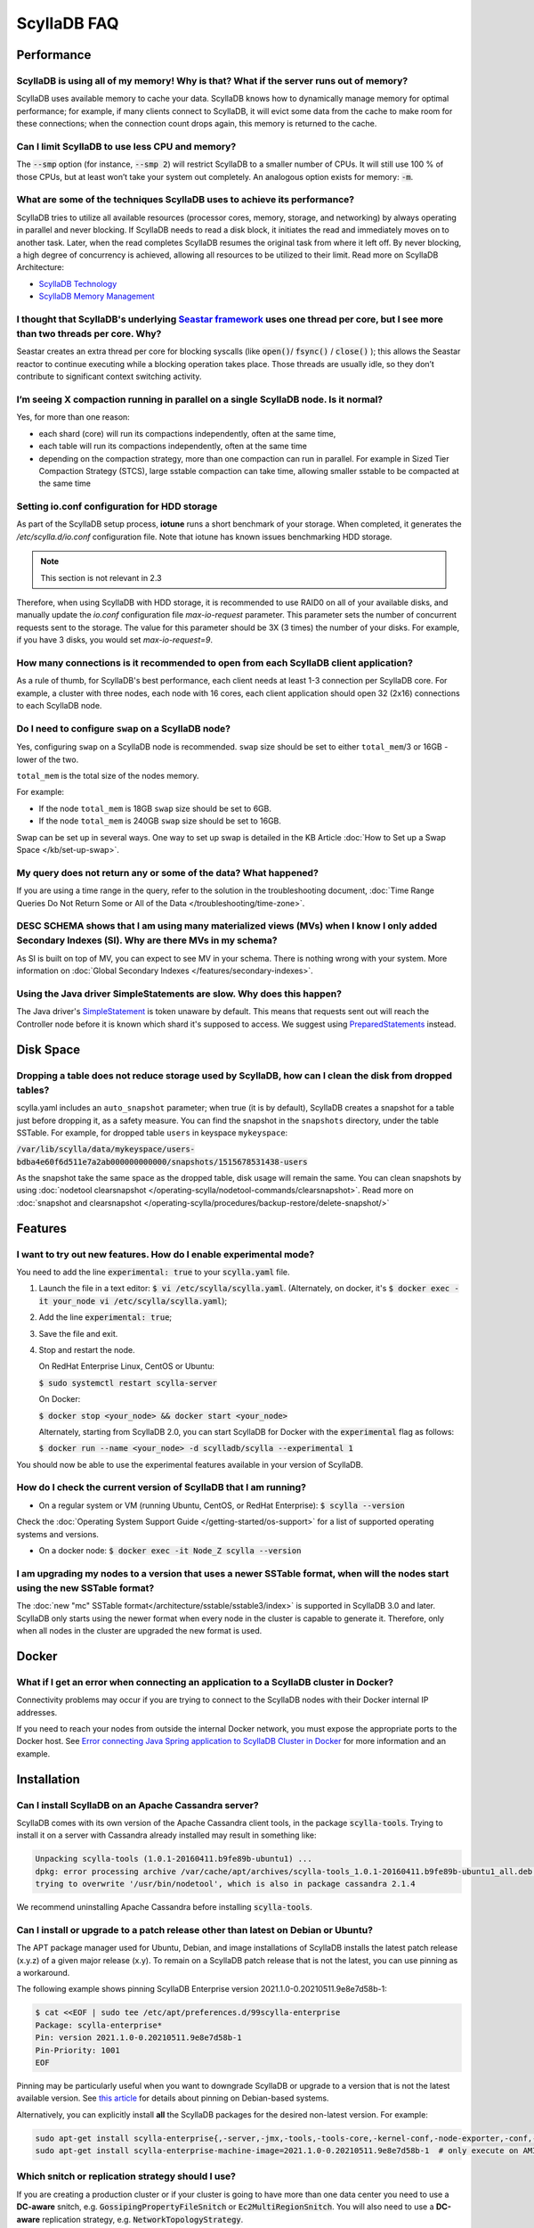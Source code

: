 ==============
ScyllaDB FAQ
==============

.. meta::
   :title:
   :description: Frequently Asked Questions about ScyllaDB
   :keywords: questions, ScyllaDB, ScyllaDB, DBaaS, FAQ, error, problem

Performance
-----------

ScyllaDB is using all of my memory! Why is that? What if the server runs out of memory?
^^^^^^^^^^^^^^^^^^^^^^^^^^^^^^^^^^^^^^^^^^^^^^^^^^^^^^^^^^^^^^^^^^^^^^^^^^^^^^^^^^^^^^^
ScyllaDB uses available memory to cache your data. ScyllaDB knows how to dynamically manage memory for optimal performance; for example, if many clients connect to ScyllaDB, it will evict some data from the cache to make room for these connections; when the connection count drops again, this memory is returned to the cache.

Can I limit ScyllaDB to use less CPU and memory?
^^^^^^^^^^^^^^^^^^^^^^^^^^^^^^^^^^^^^^^^^^^^^^^^
The :code:`--smp` option (for instance, :code:`--smp 2`) will restrict ScyllaDB to a smaller number of CPUs. It will still use 100 % of those CPUs, but at least won’t take your system out completely. An analogous option exists for memory: :code:`-m`.

What are some of the techniques ScyllaDB uses to achieve its performance?
^^^^^^^^^^^^^^^^^^^^^^^^^^^^^^^^^^^^^^^^^^^^^^^^^^^^^^^^^^^^^^^^^^^^^^^^^
ScyllaDB tries to utilize all available resources (processor cores, memory, storage, and networking) by always operating in parallel and never blocking. If ScyllaDB needs to read a disk block, it initiates the read and immediately moves on to another task. Later, when the read completes ScyllaDB resumes the original task from where it left off. By never blocking, a high degree of concurrency is achieved, allowing all resources to be utilized to their limit.
Read more on ScyllaDB Architecture:

* `ScyllaDB Technology <http://www.scylladb.com/product/technology/>`_
* `ScyllaDB Memory Management <http://www.scylladb.com/product/technology/memory-management/>`_

I thought that ScyllaDB's underlying `Seastar framework <https://github.com/scylladb/seastar>`_ uses one thread per core, but I see more than two threads per core. Why?
^^^^^^^^^^^^^^^^^^^^^^^^^^^^^^^^^^^^^^^^^^^^^^^^^^^^^^^^^^^^^^^^^^^^^^^^^^^^^^^^^^^^^^^^^^^^^^^^^^^^^^^^^^^^^^^^^^^^^^^^^^^^^^^^^^^^^^^^^^^^^^^^^^^^^^^^^^^^^^^^^^^^^^^^
Seastar creates an extra thread per core for blocking syscalls (like :code:`open()`/ :code:`fsync()` / :code:`close()` ); this allows the Seastar reactor to continue executing while a blocking operation takes place. Those threads are usually idle, so they don’t contribute to significant context switching activity.

I’m seeing X compaction running in parallel on a single ScyllaDB node. Is it normal?
^^^^^^^^^^^^^^^^^^^^^^^^^^^^^^^^^^^^^^^^^^^^^^^^^^^^^^^^^^^^^^^^^^^^^^^^^^^^^^^^^^^^
Yes, for more than one reason:

* each shard (core) will run its compactions independently, often at the same time,
* each table will run its compactions independently, often at the same time
* depending on the compaction strategy, more than one compaction can run in parallel. For example in Sized Tier Compaction Strategy (STCS), large sstable compaction can take time, allowing smaller sstable to be compacted at the same time

.. _faq-io:

Setting io.conf configuration for HDD storage
^^^^^^^^^^^^^^^^^^^^^^^^^^^^^^^^^^^^^^^^^^^^^
As part of the ScyllaDB setup process, **iotune** runs a short benchmark of your storage. When completed, it generates the `/etc/scylla.d/io.conf` configuration file. Note that iotune has known issues benchmarking HDD storage.

.. note:: This section is not relevant in 2.3

Therefore, when using ScyllaDB with HDD storage, it is recommended to use RAID0 on all of your available disks, and manually update the `io.conf` configuration file `max-io-request` parameter. This parameter sets the number of concurrent requests sent to the storage. The value for this parameter should be 3X (3 times) the number of your disks. For example, if you have 3 disks, you would set `max-io-request=9`.

How many connections is it recommended to open from each ScyllaDB client application?
^^^^^^^^^^^^^^^^^^^^^^^^^^^^^^^^^^^^^^^^^^^^^^^^^^^^^^^^^^^^^^^^^^^^^^^^^^^^^^^^^^^^^

As a rule of thumb, for ScyllaDB's best performance, each client needs at least 1-3 connection per ScyllaDB core.
For example, a cluster with three nodes, each node with 16 cores, each client application should open 32 (2x16) connections to each ScyllaDB node.

Do I need to configure ``swap`` on a ScyllaDB node?
^^^^^^^^^^^^^^^^^^^^^^^^^^^^^^^^^^^^^^^^^^^^^^^^^^^

Yes, configuring ``swap`` on a ScyllaDB node is recommended.
``swap`` size should be set to either ``total_mem``/3 or 16GB - lower of the two.

``total_mem`` is the total size of the nodes memory.

For example:

* If the node ``total_mem`` is 18GB ``swap`` size should be set to 6GB.

* If the node ``total_mem`` is 240GB ``swap`` size should be set to 16GB.

Swap can be set up in several ways. One way to set up swap is detailed in the KB Article :doc:`How to Set up a Swap Space </kb/set-up-swap>`.

My query does not return any or some of the data? What happened?
^^^^^^^^^^^^^^^^^^^^^^^^^^^^^^^^^^^^^^^^^^^^^^^^^^^^^^^^^^^^^^^^
If you are using a time range in the query, refer to the solution in the troubleshooting document, :doc:`Time Range Queries Do Not Return Some or All of the Data </troubleshooting/time-zone>`.


DESC SCHEMA shows that I am using many materialized views (MVs) when I know I only added Secondary Indexes (SI). Why are there MVs in my schema?
^^^^^^^^^^^^^^^^^^^^^^^^^^^^^^^^^^^^^^^^^^^^^^^^^^^^^^^^^^^^^^^^^^^^^^^^^^^^^^^^^^^^^^^^^^^^^^^^^^^^^^^^^^^^^^^^^^^^^^^^^^^^^^^^^^^^^^^^^^^^^^^^

As SI is built on top of MV, you can expect to see MV in your schema. There is nothing wrong with your system. More information on :doc:`Global Secondary Indexes </features/secondary-indexes>`.


Using the Java driver SimpleStatements are slow. Why does this happen?
^^^^^^^^^^^^^^^^^^^^^^^^^^^^^^^^^^^^^^^^^^^^^^^^^^^^^^^^^^^^^^^^^^^^^^

The Java driver's `SimpleStatement <https://java-driver.docs.scylladb.com/stable/manual/statements/simple/>`_ is token unaware by default. This means that requests sent out will reach the Controller node before it is known which shard it's supposed to access. We suggest using `PreparedStatements <https://java-driver.docs.scylladb.com/stable/manual/statements/prepared/>`_ instead.

Disk Space
-----------

.. _reclaim-space:

Dropping a table does not reduce storage used by ScyllaDB, how can I clean the disk from dropped tables?
^^^^^^^^^^^^^^^^^^^^^^^^^^^^^^^^^^^^^^^^^^^^^^^^^^^^^^^^^^^^^^^^^^^^^^^^^^^^^^^^^^^^^^^^^^^^^^^^^^^^^^^^
scylla.yaml includes an ``auto_snapshot`` parameter; when true (it is by default), ScyllaDB creates a snapshot for a table just before dropping it, as a safety measure.
You can find the snapshot in the ``snapshots`` directory, under the table SSTable. For example, for dropped table ``users`` in keyspace ``mykeyspace``:

:code:`/var/lib/scylla/data/mykeyspace/users-bdba4e60f6d511e7a2ab000000000000/snapshots/1515678531438-users`


As the snapshot take the same space as the dropped table, disk usage will remain the same.
You can clean snapshots by using :doc:`nodetool clearsnapshot </operating-scylla/nodetool-commands/clearsnapshot>`. Read more on :doc:`snapshot and clearsnapshot </operating-scylla/procedures/backup-restore/delete-snapshot/>`
  
Features
--------
I want to try out new features.  How do I enable experimental mode?
^^^^^^^^^^^^^^^^^^^^^^^^^^^^^^^^^^^^^^^^^^^^^^^^^^^^^^^^^^^^^^^^^^^
You need to add the line :code:`experimental: true`  to your :code:`scylla.yaml` file.

1. Launch the file in a text editor: :code:`$ vi /etc/scylla/scylla.yaml`. (Alternately, on docker, it's :code:`$ docker exec -it your_node vi /etc/scylla/scylla.yaml`);
2. Add the line :code:`experimental: true`;
3. Save the file and exit.
4. Stop and restart the node. 

   On RedHat Enterprise Linux, CentOS or Ubuntu:
   
   :code:`$ sudo systemctl restart scylla-server`
   
   On Docker:  
   
   :code:`$ docker stop <your_node> && docker start <your_node>`

   Alternately, starting from ScyllaDB 2.0, you can start ScyllaDB for Docker with the :code:`experimental` flag as follows:

   :code:`$ docker run --name <your_node> -d scylladb/scylla --experimental 1`

You should now be able to use the experimental features available in your version of ScyllaDB.

How do I check the current version of ScyllaDB that I am running?
^^^^^^^^^^^^^^^^^^^^^^^^^^^^^^^^^^^^^^^^^^^^^^^^^^^^^^^^^^^^^^^^^
* On a regular system or VM (running Ubuntu, CentOS, or RedHat Enterprise): :code:`$ scylla --version`

Check the :doc:`Operating System Support Guide </getting-started/os-support>` for a list of supported operating systems and versions.

* On a docker node: :code:`$ docker exec -it Node_Z scylla --version`

I am upgrading my nodes to a version that uses a newer SSTable format, when will the nodes start using the new SSTable format?
^^^^^^^^^^^^^^^^^^^^^^^^^^^^^^^^^^^^^^^^^^^^^^^^^^^^^^^^^^^^^^^^^^^^^^^^^^^^^^^^^^^^^^^^^^^^^^^^^^^^^^^^^^^^^^^^^^^^^^^^^^^^^^

The :doc:`new "mc" SSTable format</architecture/sstable/sstable3/index>` is supported in ScyllaDB 3.0 and later.
ScyllaDB only starts using the newer format when every node in the cluster is capable to generate it.
Therefore, only when all nodes in the cluster are upgraded the new format is used.

Docker
-------

What if I get an error when connecting an application to a ScyllaDB cluster in Docker?
^^^^^^^^^^^^^^^^^^^^^^^^^^^^^^^^^^^^^^^^^^^^^^^^^^^^^^^^^^^^^^^^^^^^^^^^^^^^^^^^^^^^^^^^

Connectivity problems may occur if you are trying to connect to the ScyllaDB nodes with their Docker internal IP addresses.

If you need to reach your nodes from outside the internal Docker network, you must expose the appropriate ports to the Docker host. 
See `Error connecting Java Spring application to ScyllaDB Cluster in Docker <https://stackoverflow.com/questions/72165195/error-connecting-java-spring-application-to-scylladb-cluster-in-docker>`_ for more information and an example.


Installation
-----------------------------------------------------
Can I install ScyllaDB on an Apache Cassandra server?
^^^^^^^^^^^^^^^^^^^^^^^^^^^^^^^^^^^^^^^^^^^^^^^^^^^^^
ScyllaDB comes with its own version of the Apache Cassandra client tools, in the package :code:`scylla-tools`. Trying to install it on a server with Cassandra already installed may result in something like:

.. code-block:: console

   Unpacking scylla-tools (1.0.1-20160411.b9fe89b-ubuntu1) ...
   dpkg: error processing archive /var/cache/apt/archives/scylla-tools_1.0.1-20160411.b9fe89b-ubuntu1_all.deb (--unpack):
   trying to overwrite '/usr/bin/nodetool', which is also in package cassandra 2.1.4

We recommend uninstalling Apache Cassandra before installing :code:`scylla-tools`.

.. _faq-pinning:

Can I install or upgrade to a patch release other than latest on Debian or Ubuntu?
^^^^^^^^^^^^^^^^^^^^^^^^^^^^^^^^^^^^^^^^^^^^^^^^^^^^^^^^^^^^^^^^^^^^^^^^^^^^^^^^^^^^^^

The APT package manager used for Ubuntu, Debian, and image installations of ScyllaDB installs the latest patch 
release (x.y.z) of a given major release (x.y). To remain on a ScyllaDB patch release that is not the latest, you can 
use pinning as a workaround.

The following example shows pinning ScyllaDB Enterprise version 2021.1.0-0.20210511.9e8e7d58b-1:

.. code-block:: console

   $ cat <<EOF | sudo tee /etc/apt/preferences.d/99scylla-enterprise
   Package: scylla-enterprise*
   Pin: version 2021.1.0-0.20210511.9e8e7d58b-1
   Pin-Priority: 1001
   EOF

Pinning may be particularly useful when you want to downgrade ScyllaDB or upgrade to a version that is not the latest 
available version. See `this article <https://help.ubuntu.com/community/PinningHowto>`_ for details about pinning on Debian-based systems.

Alternatively, you can explicitly install **all** the ScyllaDB packages for the desired non-latest version. For example:

.. code-block:: console

   sudo apt-get install scylla-enterprise{,-server,-jmx,-tools,-tools-core,-kernel-conf,-node-exporter,-conf,-python3}=2021.1.0-0.20210511.9e8e7d58b-1
   sudo apt-get install scylla-enterprise-machine-image=2021.1.0-0.20210511.9e8e7d58b-1  # only execute on AMI instance



.. _faq-snitch-strategy:

Which snitch or replication strategy should I use?
^^^^^^^^^^^^^^^^^^^^^^^^^^^^^^^^^^^^^^^^^^^^^^^^^^
If you are creating a production cluster or if your cluster is going to have more than one data center you need to use a **DC-aware** snitch, e.g. :code:`GossipingPropertyFileSnitch` or :code:`Ec2MultiRegionSnitch`. You will also need to use a **DC-aware** replication strategy, e.g. :code:`NetworkTopologyStrategy`.

Our general recommendation is to always use a :code:`NetworkTopologyStrategy` and use :code:`Ec2XXX` snitches on AWS based clusters and :code:`GossipingPropertyFileSnitch` in all other cases.

A description of all snitch options we support may be found in :doc:`Snitches </operating-scylla/system-configuration/snitch>`.

Note: trying to mix a :code:`SimpleSnitch` with a :code:`DC-aware strategy` or a :code:`DC-aware snitch` with a :code:`SimpleStrategy` may cause your cluster not to work as intended therefore we **strongly discourage** these types of configurations in general.

Not using a proper snitch-strategy combination may cause different types of errors.

For instance:

.. code-block:: console

   Unavailable: code=1000 [Unavailable exception] message="Cannot achieve consistency level for cl LOCAL_ONE. Requires 1, alive 0" info={'required_replicas': 1, 'alive_replicas': 0, 'consistency': 'LOCAL_ONE'}

If you see this error you should always check that you are not using a :code:`SimpleSnitch` in your cluster configuration in conjunction with some :code:`DC-aware replication strategy` for a keyspace of a table you are failing to query.

When working with ``GossipingPropertyFileSnitch`` or ``Ec2MultiRegionSnitch`` you should edit the ``cassandra-rackdc.properties``

For node using ``GossipingPropertyFileSnitch``, the file should look like the following:

.. code-block:: cql

   dc=asia_datacenter
   rack=rack1
   prefer_local= true

When the node is the Asia data center, on rack1 and to minimize BW usage
for inter-datacenter, use the prefer_local

For ``Ec2MultiRegion`` the file should include the following information

.. code-block:: cql
   
   dc_suffix=my_dc

This will create a suffix for the node location for example:

.. code-block:: cql

   us-east1_my_dc


The problem may also arise if you are using some :code:`DC-aware snitch`, e.g. :code:`Ec2MultiRegionSnitch`, and a :code:`SimpleStrategy` in a multi-DC cluster.

Please make sure that both the snitch and the replication strategy of the keyspace are :code:`DC-aware`.

After that, if you are using a :code:`DC-aware` configuration, make sure that the replication strategy uses the proper data centers' names. Verify the data centers names in your cluster using a :code:`nodetool status` command.

Can I change the replication factor (a keyspace) on a live cluster?
^^^^^^^^^^^^^^^^^^^^^^^^^^^^^^^^^^^^^^^^^^^^^^^^^^^^^^^^^^^^^^^^^^^

Yes, but it will require running a full repair (or cleanup) to change the replica count of existing data:

- :ref:`Alter <alter-keyspace-statement>` the replication factor for desired keyspace (using cqlsh for instance).
- If you're reducing the replication factor, run ``nodetool cleanup <updated Keyspace>`` on the keyspace you modified to remove surplus replicated data.
  Cleanup runs on a per-node basis.
- If you're increasing the replication factor, refer to :doc:`How to Safely Increase the RF </kb/rf-increase>`
- Note that you need to provide the keyspace namr. If you do not, the cleanup or repair operation runs on all keyspaces for the specific node.

Why can't I set ``listen_address`` to listen to 0.0.0.0 (all my addresses)?
^^^^^^^^^^^^^^^^^^^^^^^^^^^^^^^^^^^^^^^^^^^^^^^^^^^^^^^^^^^^^^^^^^^^^^^^^^^

ScyllaDB is a gossip-based distributed system and ``listen_address`` is the address a node tells other nodes to reach
it at. Telling other nodes "contact me on any of my addresses" is a bad idea; if different nodes in the cluster pick
different addresses for you, Bad Things happen.

If you don't want to manually specify an IP to ``listen_address`` for each node in your cluster (understandable!), leave
it blank and ScyllaDB will use ``InetAddress.getLocalHost()`` to pick an address. Then it's up to you or your ops team
to make things resolve correctly (``/etc/hosts/``, dns, etc).

.. _faq-best-scenario-node-multi-availability-zone:

What is the best scenario to add a node to a multi availability zone (AZ)?
^^^^^^^^^^^^^^^^^^^^^^^^^^^^^^^^^^^^^^^^^^^^^^^^^^^^^^^^^^^^^^^^^^^^^^^^^^

If using three node cluster, with RF=3, each node located on a different availability zone (AZ).

For example:

.. code-block:: shell

   Datacenter: DC1
   Status=Up/Down
   State=Normal/Leaving/Joining/Moving
   --  Address        Load       Tokens  Owns (effective)                         Host ID         Rack
   UN  192.168.1.201  118.82 KB  256     33.6%             8d5ed9f4-7764-4dbd-bad8-43fddce94b7c   A1
   UN  192.168.1.202  111.82 KB  256     33.1%             8d5ed9f4-7764-4dbd-bad8-43fddce94b7c   B1
   UN  192.168.1.203  114.82 KB  256     33.3%             8d5ed9f4-7764-4dbd-bad8-43fddce94b7c   C1

All nodes holds 100% of the data.
If needed to add a single node to the cluster (scale out), the cluster will become imbalance.
Because the single additional node will split the tokens only with the existing node in the same AZ.

.. Note:: 

   This is only an example, if having more nodes or different RF the number of nodes may be different.


The token distribution will be:

.. code-block:: shell

   AZ A1 node A: 100% of the data
   AZ B1 node B: 100% of the data
   AZ C1 node C: 50% of the data
   AZ C1 node D: 50% of the data

The solution is to add a node in each AZ.

.. code-block:: shell

   Datacenter: DC1
   Status=Up/Down
   State=Normal/Leaving/Joining/Moving
   --  Address        Load       Tokens  Owns (effective)                         Host ID         Rack
   UN  192.168.1.201  118.82 KB  256     16.6%             8d5ed9f4-7764-4dbd-bad8-43fddce94b7c   A1
   UN  192.168.1.202  111.82 KB  256     16.1%             8d5ed9f4-7764-4dbd-bad8-43fddce94b7c   B1
   UN  192.168.1.203  114.82 KB  256     16.3%             8d5ed9f4-7764-4dbd-bad8-43fddce94b7c   C1
   UN  192.168.1.204  118.82 KB  256     16.6%             8d5ed9f4-7764-4dbd-bad8-43fddce94b7c   A1
   UN  192.168.1.205  111.82 KB  256     16.1%             8d5ed9f4-7764-4dbd-bad8-43fddce94b7c   B1
   UN  192.168.1.206  114.82 KB  256     16.3%             8d5ed9f4-7764-4dbd-bad8-43fddce94b7c   C1

More info
---------
Where can I ask a question not covered here?
^^^^^^^^^^^^^^^^^^^^^^^^^^^^^^^^^^^^^^^^^^^^

* `ScyllaDB Community Forum <https://forum.scylladb.com>`_: Discuss using ScyllaDB and developing client applications.
* `scylladb-dev <https://groups.google.com/d/forum/scylladb-dev>`_: Discuss the development of ScyllaDB itself.


I deleted data from ScyllaDB, but disk usage stays the same. Why?
^^^^^^^^^^^^^^^^^^^^^^^^^^^^^^^^^^^^^^^^^^^^^^^^^^^^^^^^^^^^^^^^^

Data you write to ScyllaDB gets persisted to SSTables. Since SSTables are immutable, the data can't actually be removed
when you perform a delete, instead, a marker (also called a "tombstone") is written to indicate the value's new status.
Never fear though, on the first compaction that occurs between the data and the tombstone, the data will be expunged
completely and the corresponding disk space recovered. 

What are seeds?
^^^^^^^^^^^^^^^

Seeds are used during startup to discover the cluster. They are referred by new nodes on bootstrap to learn about other nodes in the ring. When you add a new node to the cluster, you
must specify one live seed to contact.

In ScyllaDB versions earlier than ScyllaDB Open Source 4.3 and ScyllaDB Enterprise 2021.1, a seed node has an additional 
function: it assists with gossip convergence. See :doc:`ScyllaDB Seed Nodes </kb/seed-nodes/>` for details.

We recommend updating your ScyllaDB to version 4.3 or later (Open Source) or 2021.1 or later (Enterprise).

.. _faq-raid0-required:

Is RAID0 required for ScyllaDB? Why?
^^^^^^^^^^^^^^^^^^^^^^^^^^^^^^^^^^^^

No, it is not required, but it is highly recommended when using ScyllaDB with more than one drive. ScyllaDB requires one drive for its data file and one drive for commit log (can be the same). If you want to take advantage of more than one drive, the easiest way to do so is set RAID0 (striped) across all of them. If you choose, scylla_setup will setup RAID0 for you on your selected drive, as well as XFS file system (recommended).
Similarly, ScyllaDB AMI on EC2 will automatically mount all available SSD drives in RAID0.

Should I use RAID for replications, such as RAID1, RAID4 or higher?
^^^^^^^^^^^^^^^^^^^^^^^^^^^^^^^^^^^^^^^^^^^^^^^^^^^^^^^^^^^^^^^^^^^

You can, but it is not recommended. ScyllaDB :doc:`clustering architecture </architecture/ringarchitecture/index/>` already provides data replication across nodes and DCs.
Adding another layer of replication in each node is redundant, slows down I/O operation and reduces available storage.
Want a higher level of replication?
Increase the Replication Factor (RF) of :doc:`relevant Keyspaces </cql/ddl/>`.

Can I use JBOD and not use RAID0?
^^^^^^^^^^^^^^^^^^^^^^^^^^^^^^^^^

:term:`JBOD` is not supported by ScyllaDB.

:abbr:`JBOD (Just a Bunch Of Disks)` may be a reasonable solution for Cassandra because it rebuilds nodes very slowly. As this is not an issue for ScyllaDB, it's more efficient to use RAID. 

Explanation: There are two types of deployment when multiple disks exist. In the JBOD case, each disk is an isolated filesystem. I/O isn't stripped and thus performance can be slower than that of RAID. In addition, as the free space isn't shared, a single disk can be full while the others are available.

The benefit of JBOD vs RAID is that it isolates failures to individual disk and not the entire node.
However, ScyllaDB rebuilds nodes quickly and thus it is not an issue when rebuilding an entire node.

As a result, it is much more advantageous to use RAID with ScyllaDB


Is ``Nodetool Repair`` a Local (One Node) Operation or a Global (Full Cluster) Operation?
^^^^^^^^^^^^^^^^^^^^^^^^^^^^^^^^^^^^^^^^^^^^^^^^^^^^^^^^^^^^^^^^^^^^^^^^^^^^^^^^^^^^^^^^^

When running :doc:`nodetool repair </operating-scylla/nodetool-commands/repair/>` on a node, it performs a repair on every token range this node owns; this will also repair other nodes that share the same range.

If you wish to repair the entire cluster, it is recommended to run ``nodetool repair -pr`` on each node in the cluster, sequentially, or use the `ScyllaDB Manager <https://manager.docs.scylladb.com/>`_.


How can I change the maximum number of IN restrictions?
^^^^^^^^^^^^^^^^^^^^^^^^^^^^^^^^^^^^^^^^^^^^^^^^^^^^^^^^

You can restrict the number of items in the IN clause with the following options:

* ``--max-partition-key-restrictions-per-query`` - Specifies the maximum number of distinct partition keys restrictions per query. This limit places a bound 
  on the size of IN tuples, especially when multiple partition key columns have IN restrictions. The default is ``100``.
* ``--max-clustering-key-restrictions-per-query`` - Specifies the maximum number of distinct clustering keys restrictions per query. This limit 
  places a bound on the size of IN tuples, especially when multiple clustering key columns have IN restrictions. The default is ``100``.

.. warning::

   We recommend that you use these options with caution. Changing the maximum number of IN restrictions to more than 100 may result in server instability.

The options can be configured on the command line, passed with ``SCYLLA_ARGS`` in ``/etc/default/scylla-server`` or ``/etc/sysconfig/scylla-server``, 
or added to your ``scylla.yaml`` (see :doc:`ScyllaDB Configuration<operating-scylla/admin>`).

Can I change the coredump mount point? 
^^^^^^^^^^^^^^^^^^^^^^^^^^^^^^^^^^^^^^

Yes, by edit ``sysctl.d``.
 
Procedure

1. Create ``/etc/sysctl.d/99-scylla-coredump.conf`` (this file exists by default in ScyllaDB AMI).

2. Open the ``99-scylla-coredump.conf`` file.

3. Add the following line ``kernel.core_pattern=|/<path>/<coredump_directory> %p %u %g %s %t %e"``

For example:

.. code-block:: shell

   kernel.core_pattern=|/home/centos/core/ %p %u %g %s %t %e"

4. Run ``sysctl -p /etc/sysctl.d/99-scylla-coredump.conf`` 

